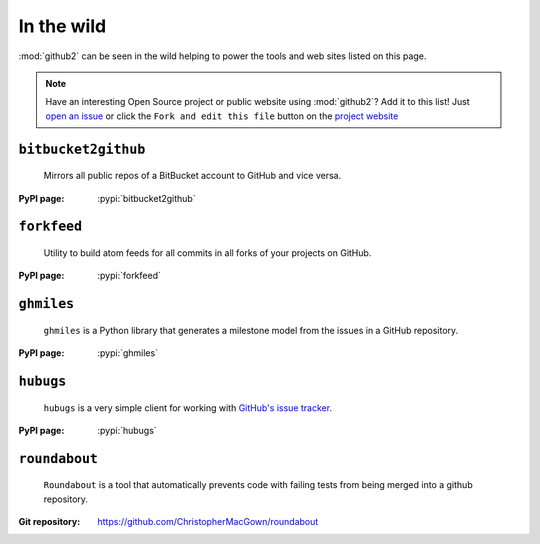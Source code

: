 In the wild
-----------

:mod:`github2` can be seen in the wild helping to power the tools and web sites
listed on this page.

.. note::
   Have an interesting Open Source project or public website using
   :mod:`github2`?  Add it to this list!  Just `open an issue`_ or click the
   ``Fork and edit this file`` button on the `project website`_

``bitbucket2github``
''''''''''''''''''''

    Mirrors all public repos of a BitBucket account to GitHub and vice versa.

:PyPI page: :pypi:`bitbucket2github`

``forkfeed``
''''''''''''

    Utility to build atom feeds for all commits in all forks of your projects on
    GitHub.

:PyPI page: :pypi:`forkfeed`

``ghmiles``
'''''''''''

    ``ghmiles`` is a Python library that generates a milestone model from the
    issues in a GitHub repository.

:PyPI page: :pypi:`ghmiles`

``hubugs``
''''''''''

    ``hubugs`` is a very simple client for working with `GitHub's issue
    tracker`_.

:PyPI page: :pypi:`hubugs`

.. _GitHub's issue tracker: http://github.com/blog/411-github-issue-tracker

``roundabout``
''''''''''''''

    ``Roundabout`` is a tool that automatically prevents code with failing tests
    from being merged into a github repository.

:Git repository: https://github.com/ChristopherMacGown/roundabout

.. _open an issue: https://github.com/ask/python-github2/issues/
.. _project website: https://github.com/ask/python-github2/blob/master/doc/wild.rst
